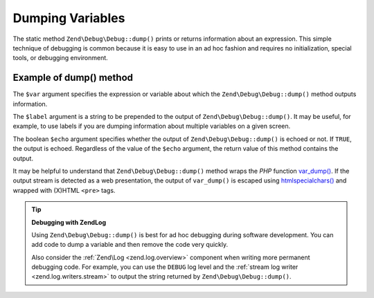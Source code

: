 .. _zend.debug.dumping:

Dumping Variables
=================

The static method ``Zend\Debug\Debug::dump()`` prints or returns information about an expression. This simple technique
of debugging is common because it is easy to use in an ad hoc fashion and requires no initialization, special
tools, or debugging environment.


.. _zend.debug.dumping.example:

Example of dump() method
------------------------

.. code-block:: php
   :linenos:

   Zend\Debug\Debug::dump($var, $label = null, $echo = true);

The ``$var`` argument specifies the expression or variable about which the ``Zend\Debug\Debug::dump()`` method outputs
information.

The ``$label`` argument is a string to be prepended to the output of ``Zend\Debug\Debug::dump()``. It may be useful, for
example, to use labels if you are dumping information about multiple variables on a given screen.

The boolean ``$echo`` argument specifies whether the output of ``Zend\Debug\Debug::dump()`` is echoed or not. If
``TRUE``, the output is echoed. Regardless of the value of the ``$echo`` argument, the return value of this method
contains the output.

It may be helpful to understand that ``Zend\Debug\Debug::dump()`` method wraps the *PHP* function `var_dump()`_. If the
output stream is detected as a web presentation, the output of ``var_dump()`` is escaped using
`htmlspecialchars()`_ and wrapped with (X)HTML ``<pre>`` tags.

.. tip::

   **Debugging with Zend\Log**

   Using ``Zend\Debug\Debug::dump()`` is best for ad hoc debugging during software development. You can add code to dump
   a variable and then remove the code very quickly.

   Also consider the :ref:`Zend\Log <zend.log.overview>` component when writing more permanent debugging code. For
   example, you can use the ``DEBUG`` log level and the :ref:`stream log writer <zend.log.writers.stream>` to
   output the string returned by ``Zend\Debug\Debug::dump()``.



.. _`var_dump()`: http://php.net/var_dump
.. _`htmlspecialchars()`: http://php.net/htmlspecialchars
